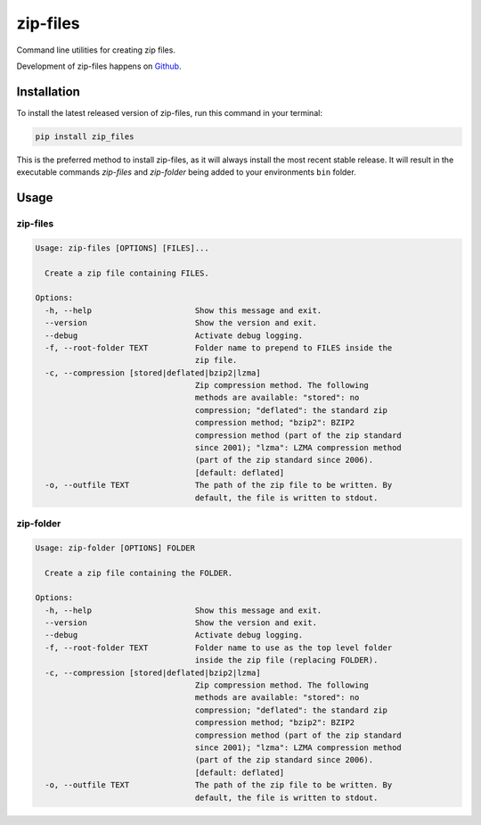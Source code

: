 =========
zip-files
=========

.. image:: https://img.shields.io/badge/github-goerz/zip__files-blue.svg
   :alt: Source code on Github
   :target: https://github.com/goerz/zip_files

.. image:: https://img.shields.io/pypi/v/zip_files.svg
   :alt: zip-files on the Python Package Index
   :target: https://pypi.python.org/pypi/zip_files

.. image:: https://img.shields.io/travis/goerz/zip_files.svg
   :alt: Travis Continuous Integration
   :target: https://travis-ci.org/goerz/zip_files

.. image:: https://img.shields.io/badge/appveyor-no%20id-red.svg
   :alt: AppVeyor Continuous Integration
   :target: https://ci.appveyor.com/project/goerz/zip-files

.. image:: https://img.shields.io/coveralls/github/goerz/zip_files/master.svg
   :alt: Coveralls
   :target: https://coveralls.io/github/goerz/zip_files?branch=master

.. image:: https://img.shields.io/badge/License-BSD-green.svg
   :alt: BSD License
   :target: https://opensource.org/licenses/BSD-3-Clause

Command line utilities for creating zip files.

Development of zip-files happens on `Github`_.


Installation
------------

To install the latest released version of zip-files, run this command in your terminal:

.. code-block:: shell

    pip install zip_files

This is the preferred method to install zip-files, as it will always install the most recent stable release.
It will result in the executable commands `zip-files` and `zip-folder` being
added to your environments ``bin`` folder.

.. _Github: https://github.com/goerz/zip_files


Usage
-----

zip-files
~~~~~~~~~

.. code-block:: console


    Usage: zip-files [OPTIONS] [FILES]...

      Create a zip file containing FILES.

    Options:
      -h, --help                      Show this message and exit.
      --version                       Show the version and exit.
      --debug                         Activate debug logging.
      -f, --root-folder TEXT          Folder name to prepend to FILES inside the
                                      zip file.
      -c, --compression [stored|deflated|bzip2|lzma]
                                      Zip compression method. The following
                                      methods are available: "stored": no
                                      compression; "deflated": the standard zip
                                      compression method; "bzip2": BZIP2
                                      compression method (part of the zip standard
                                      since 2001); "lzma": LZMA compression method
                                      (part of the zip standard since 2006).
                                      [default: deflated]
      -o, --outfile TEXT              The path of the zip file to be written. By
                                      default, the file is written to stdout.

zip-folder
~~~~~~~~~~

.. code-block:: console

    Usage: zip-folder [OPTIONS] FOLDER

      Create a zip file containing the FOLDER.

    Options:
      -h, --help                      Show this message and exit.
      --version                       Show the version and exit.
      --debug                         Activate debug logging.
      -f, --root-folder TEXT          Folder name to use as the top level folder
                                      inside the zip file (replacing FOLDER).
      -c, --compression [stored|deflated|bzip2|lzma]
                                      Zip compression method. The following
                                      methods are available: "stored": no
                                      compression; "deflated": the standard zip
                                      compression method; "bzip2": BZIP2
                                      compression method (part of the zip standard
                                      since 2001); "lzma": LZMA compression method
                                      (part of the zip standard since 2006).
                                      [default: deflated]
      -o, --outfile TEXT              The path of the zip file to be written. By
                                      default, the file is written to stdout.
